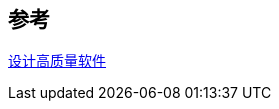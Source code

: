 

== 参考
[%hardbreaks]
http://kaelzhang81.github.io/2020/04/10/%E8%AF%91-%E8%AE%BE%E8%AE%A1%E9%AB%98%E8%B4%A8%E9%87%8F%E8%BD%AF%E4%BB%B6/[设计高质量软件]